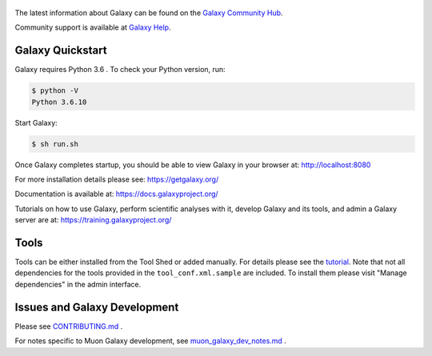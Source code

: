 .. figure:: https://galaxyproject.org/images/galaxy-logos/galaxy_project_logo.jpg
   :alt: Galaxy Logo

The latest information about Galaxy can be found on the `Galaxy Community Hub <https://galaxyproject.org/>`__.

Community support is available at `Galaxy Help <https://help.galaxyproject.org/>`__.

.. image:: https://img.shields.io/badge/chat-gitter-blue.svg
    :target: https://gitter.im/galaxyproject/Lobby
    :alt: Chat on gitter

.. image:: https://img.shields.io/badge/chat-irc.freenode.net%23galaxyproject-blue.svg
    :target: https://webchat.freenode.net/?channels=galaxyproject
    :alt: Chat on irc

.. image:: https://img.shields.io/badge/release-documentation-blue.svg
    :target: https://docs.galaxyproject.org/en/master/
    :alt: Release Documentation

.. image:: https://travis-ci.org/galaxyproject/galaxy.svg?branch=dev
    :target: https://travis-ci.org/galaxyproject/galaxy
    :alt: Inspect the test results

Galaxy Quickstart
=================

Galaxy requires Python 3.6 . To check your Python version, run:

.. code:: console

    $ python -V
    Python 3.6.10

Start Galaxy:

.. code:: console

    $ sh run.sh

Once Galaxy completes startup, you should be able to view Galaxy in your
browser at: http://localhost:8080

For more installation details please see: https://getgalaxy.org/

Documentation is available at: https://docs.galaxyproject.org/

Tutorials on how to use Galaxy, perform scientific analyses with it, develop Galaxy and its tools, and admin a Galaxy server are at: https://training.galaxyproject.org/

Tools
=====

Tools can be either installed from the Tool Shed or added manually.
For details please see the `tutorial <https://galaxyproject.org/admin/tools/add-tool-from-toolshed-tutorial/>`__.
Note that not all dependencies for the tools provided in the
``tool_conf.xml.sample`` are included. To install them please visit
"Manage dependencies" in the admin interface.

Issues and Galaxy Development
=============================

Please see `CONTRIBUTING.md <CONTRIBUTING.md>`_ .

For notes specific to Muon Galaxy development, see `muon_galaxy_dev_notes.md <muon_galaxy_dev_notes.md>`_ .
